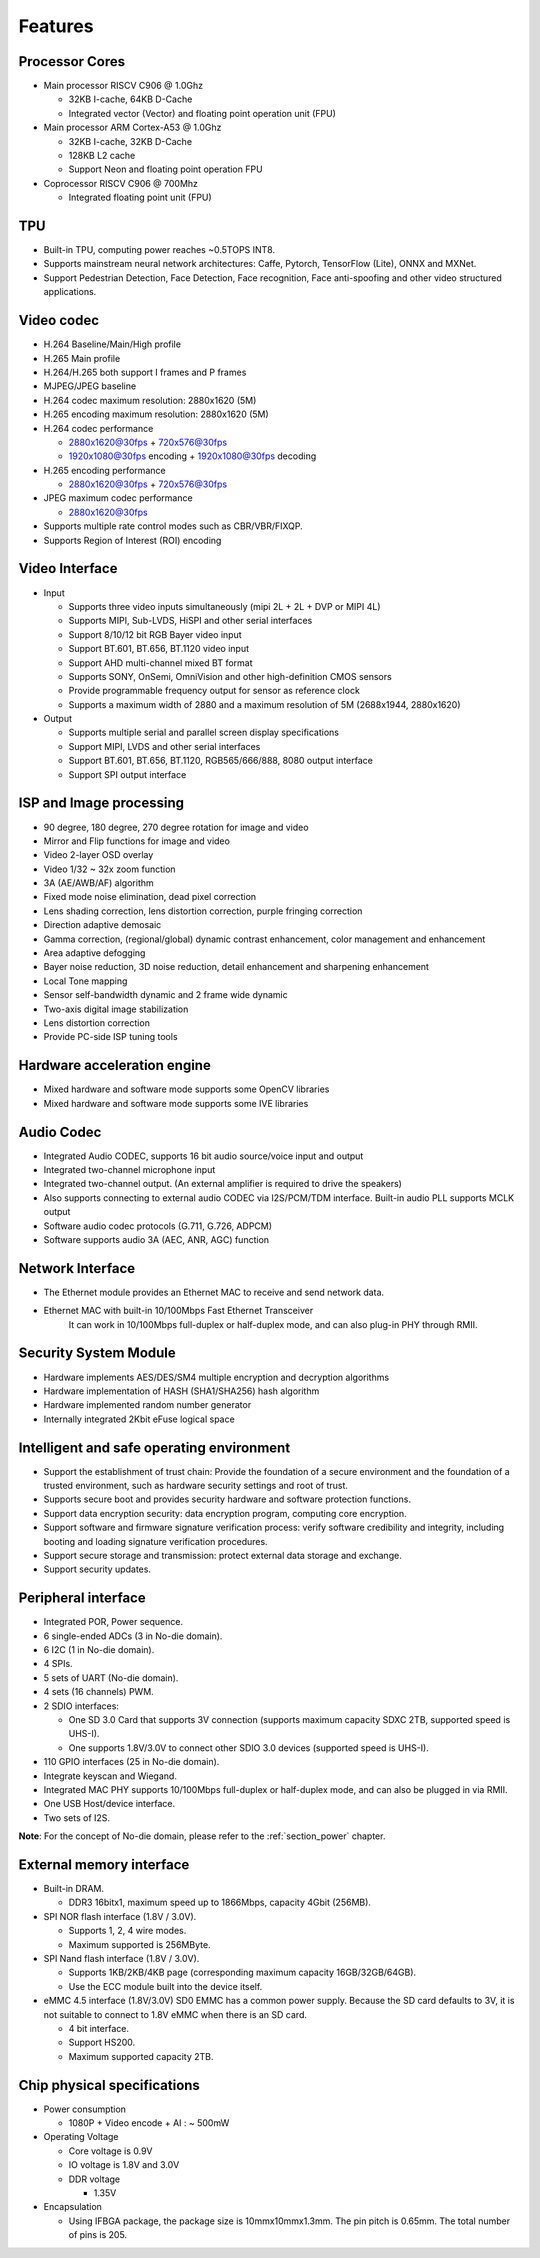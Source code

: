 Features
--------

Processor Cores
~~~~~~~~~~~~~~~

- Main processor RISCV C906 @ 1.0Ghz

  - 32KB I-cache, 64KB D-Cache

  - Integrated vector (Vector) and floating point operation unit (FPU)

- Main processor ARM Cortex-A53 @ 1.0Ghz

  - 32KB I-cache, 32KB D-Cache

  - 128KB L2 cache

  - Support Neon and floating point operation FPU

- Coprocessor RISCV C906 @ 700Mhz

  - Integrated floating point unit (FPU)

TPU
~~~

- Built-in TPU, computing power reaches ~0.5TOPS INT8.

- Supports mainstream neural network architectures: Caffe, Pytorch, TensorFlow (Lite), ONNX and MXNet.

- Support Pedestrian Detection, Face Detection, Face recognition, Face anti-spoofing and other video structured applications.

Video codec
~~~~~~~~~~~

- H.264 Baseline/Main/High profile

- H.265 Main profile

- H.264/H.265 both support I frames and P frames

- MJPEG/JPEG baseline

- H.264 codec maximum resolution: 2880x1620 (5M)

- H.265 encoding maximum resolution: 2880x1620 (5M)

- H.264 codec performance

  - 2880x1620@30fps + 720x576@30fps

  - 1920x1080@30fps encoding + 1920x1080@30fps decoding

- H.265 encoding performance

  - 2880x1620@30fps + 720x576@30fps

- JPEG maximum codec performance

  - 2880x1620@30fps

- Supports multiple rate control modes such as CBR/VBR/FIXQP.

- Supports Region of Interest (ROI) encoding

Video Interface
~~~~~~~~~~~~~~~

- Input

  - Supports three video inputs simultaneously (mipi 2L + 2L + DVP or MIPI 4L)

  - Supports MIPI, Sub-LVDS, HiSPI and other serial interfaces

  - Support 8/10/12 bit RGB Bayer video input

  - Support BT.601, BT.656, BT.1120 video input

  - Support AHD multi-channel mixed BT format

  - Supports SONY, OnSemi, OmniVision and other high-definition CMOS sensors

  - Provide programmable frequency output for sensor as reference clock

  - Supports a maximum width of 2880 and a maximum resolution of 5M (2688x1944, 2880x1620)

- Output

  - Supports multiple serial and parallel screen display specifications

  - Support MIPI, LVDS and other serial interfaces

  - Support BT.601, BT.656, BT.1120, RGB565/666/888, 8080 output interface

  - Support SPI output interface

ISP and Image processing
~~~~~~~~~~~~~~~~~~~~~~~~

- 90 degree, 180 degree, 270 degree rotation for image and video

- Mirror and Flip functions for image and video

- Video 2-layer OSD overlay

- Video 1/32 ~ 32x zoom function

- 3A (AE/AWB/AF) algorithm

- Fixed mode noise elimination, dead pixel correction

- Lens shading correction, lens distortion correction, purple fringing correction

- Direction adaptive demosaic

- Gamma correction, (regional/global) dynamic contrast enhancement, color management and enhancement

- Area adaptive defogging

- Bayer noise reduction, 3D noise reduction, detail enhancement and sharpening enhancement

- Local Tone mapping

- Sensor self-bandwidth dynamic and 2 frame wide dynamic

- Two-axis digital image stabilization

- Lens distortion correction

- Provide PC-side ISP tuning tools

Hardware acceleration engine
~~~~~~~~~~~~~~~~~~~~~~~~~~~~

- Mixed hardware and software mode supports some OpenCV libraries

- Mixed hardware and software mode supports some IVE libraries

Audio Codec
~~~~~~~~~~~

- Integrated Audio CODEC, supports 16 bit audio source/voice input and output

- Integrated two-channel microphone input

- Integrated two-channel output. (An external amplifier is required to drive the speakers)

- Also supports connecting to external audio CODEC via I2S/PCM/TDM interface. Built-in audio PLL supports MCLK output

- Software audio codec protocols (G.711, G.726, ADPCM)

- Software supports audio 3A (AEC, ANR, AGC) function

Network Interface
~~~~~~~~~~~~~~~~~

- The Ethernet module provides an Ethernet MAC to receive and send network data.

- Ethernet MAC with built-in 10/100Mbps Fast Ethernet Transceiver
   It can work in 10/100Mbps full-duplex or half-duplex mode, and can also plug-in PHY through RMII.

Security System Module
~~~~~~~~~~~~~~~~~~~~~~

- Hardware implements AES/DES/SM4 multiple encryption and decryption algorithms

- Hardware implementation of HASH (SHA1/SHA256) hash algorithm

- Hardware implemented random number generator

- Internally integrated 2Kbit eFuse logical space

Intelligent and safe operating environment
~~~~~~~~~~~~~~~~~~~~~~~~~~~~~~~~~~~~~~~~~~

- Support the establishment of trust chain: Provide the foundation of a secure environment and the foundation of a trusted environment, such as hardware security settings and root of trust.

- Supports secure boot and provides security hardware and software protection functions.

- Support data encryption security: data encryption program, computing core encryption.

- Support software and firmware signature verification process: verify software credibility and integrity, including booting and loading signature verification procedures.

- Support secure storage and transmission: protect external data storage and exchange.

- Support security updates.

Peripheral interface
~~~~~~~~~~~~~~~~~~~~

- Integrated POR, Power sequence.

- 6 single-ended ADCs (3 in No-die domain).

- 6 I2C (1 in No-die domain).

- 4 SPIs.

- 5 sets of UART (No-die domain).

- 4 sets (16 channels) PWM.

- 2 SDIO interfaces:

  - One SD 3.0 Card that supports 3V connection (supports maximum capacity SDXC 2TB, supported speed is UHS-I).

  - One supports 1.8V/3.0V to connect other SDIO 3.0 devices (supported speed is UHS-I).

- 110 GPIO interfaces (25 in No-die domain).

- Integrate keyscan and Wiegand.

- Integrated MAC PHY supports 10/100Mbps full-duplex or half-duplex mode, and can also be plugged in via RMII.

- One USB Host/device interface.

- Two sets of I2S.

**Note**: For the concept of No-die domain, please refer to the :ref:`section_power` chapter.

External memory interface
~~~~~~~~~~~~~~~~~~~~~~~~~

- Built-in DRAM.

  - DDR3 16bitx1, maximum speed up to 1866Mbps, capacity 4Gbit (256MB).

- SPI NOR flash interface (1.8V / 3.0V).

  - Supports 1, 2, 4 wire modes.

  - Maximum supported is 256MByte.

- SPI Nand flash interface (1.8V / 3.0V).

  - Supports 1KB/2KB/4KB page (corresponding maximum capacity 16GB/32GB/64GB).

  - Use the ECC module built into the device itself.

- eMMC 4.5 interface (1.8V/3.0V) SD0 EMMC has a common power supply. Because the SD card defaults to 3V, it is not suitable to connect to 1.8V eMMC when there is an SD card.

  - 4 bit interface.

  - Support HS200.

  - Maximum supported capacity 2TB.

Chip physical specifications
~~~~~~~~~~~~~~~~~~~~~~~~~~~~

- Power consumption

  - 1080P + Video encode + AI : ~ 500mW

- Operating Voltage

  - Core voltage is 0.9V

  - IO voltage is 1.8V and 3.0V

  - DDR voltage

    - 1.35V

- Encapsulation

  - Using IFBGA package, the package size is 10mmx10mmx1.3mm. The pin pitch is 0.65mm. The total number of pins is 205.